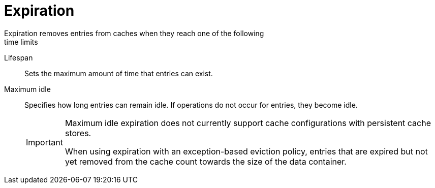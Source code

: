 [id='expiration-{context}']
= Expiration
Expiration removes entries from caches when they reach one of the following
time limits:

Lifespan::
Sets the maximum amount of time that entries can exist.

Maximum idle::
Specifies how long entries can remain idle. If operations do not occur for
entries, they become idle.
+
[IMPORTANT]
====
Maximum idle expiration does not currently support cache configurations with
persistent cache stores.

When using expiration with an exception-based eviction policy, entries that are
expired but not yet removed from the cache count towards the size of the data
container.
====
